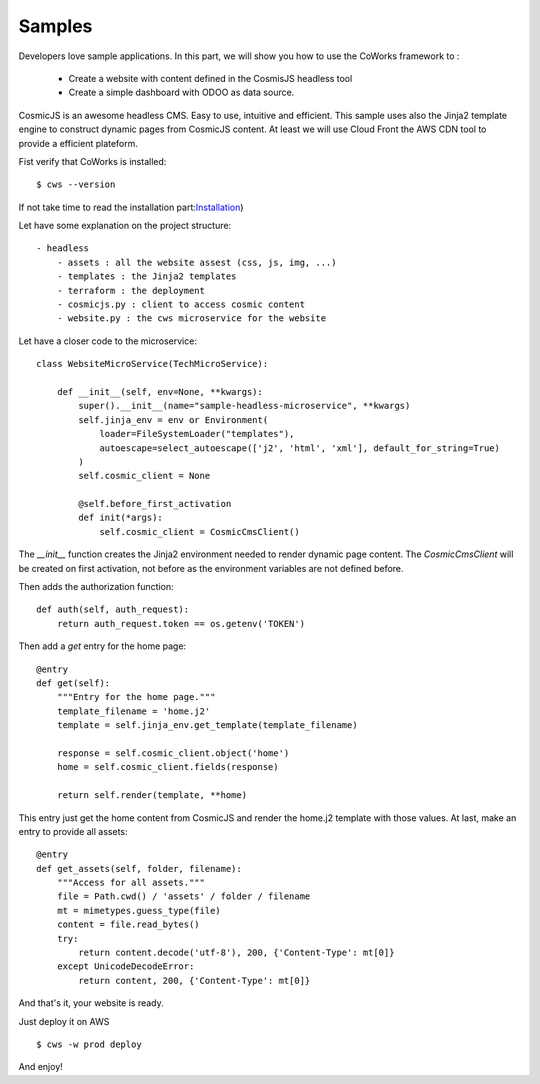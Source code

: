 .. _samples:

Samples
========

Developers love sample applications. In this part, we will show you how to use the CoWorks framework to :

 * Create a website with content defined in the CosmisJS headless tool
 * Create a simple dashboard with ODOO as data source.

.. _headless:

CosmicJS is an awesome headless CMS. Easy to use, intuitive and efficient. This sample uses also the Jinja2
template engine to construct dynamic pages from CosmicJS content. At least we will use Cloud Front the AWS CDN tool
to provide a efficient plateform.

Fist verify that CoWorks is installed::

    $ cws --version

If not take time to read the installation part:`Installation <https://coworks.readthedocs.io/en/latest/installation.html/>`_)

Let have some explanation on the project structure::

    - headless
        - assets : all the website assest (css, js, img, ...)
        - templates : the Jinja2 templates
        - terraform : the deployment
        - cosmicjs.py : client to access cosmic content
        - website.py : the cws microservice for the website

Let have a closer code to the microservice::

    class WebsiteMicroService(TechMicroService):

        def __init__(self, env=None, **kwargs):
            super().__init__(name="sample-headless-microservice", **kwargs)
            self.jinja_env = env or Environment(
                loader=FileSystemLoader("templates"),
                autoescape=select_autoescape(['j2', 'html', 'xml'], default_for_string=True)
            )
            self.cosmic_client = None

            @self.before_first_activation
            def init(*args):
                self.cosmic_client = CosmicCmsClient()

The `__init__` function creates the Jinja2 environment needed to render dynamic page content. The `CosmicCmsClient` will
be created on first activation, not before as the environment variables are not defined before.

Then adds the authorization function::

    def auth(self, auth_request):
        return auth_request.token == os.getenv('TOKEN')

Then add a `get` entry for the home page::

    @entry
    def get(self):
        """Entry for the home page."""
        template_filename = 'home.j2'
        template = self.jinja_env.get_template(template_filename)

        response = self.cosmic_client.object('home')
        home = self.cosmic_client.fields(response)

        return self.render(template, **home)

This entry just get the home content from CosmicJS and render the home.j2 template with those values.
At last, make an entry to provide all assets::

    @entry
    def get_assets(self, folder, filename):
        """Access for all assets."""
        file = Path.cwd() / 'assets' / folder / filename
        mt = mimetypes.guess_type(file)
        content = file.read_bytes()
        try:
            return content.decode('utf-8'), 200, {'Content-Type': mt[0]}
        except UnicodeDecodeError:
            return content, 200, {'Content-Type': mt[0]}

And that's it, your website is ready.

Just deploy it on AWS ::

    $ cws -w prod deploy

And enjoy!